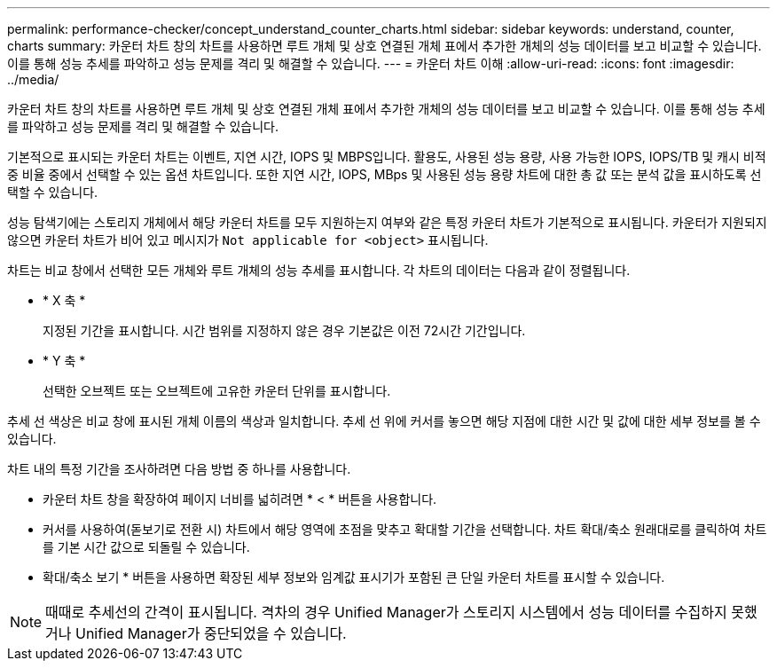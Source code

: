 ---
permalink: performance-checker/concept_understand_counter_charts.html 
sidebar: sidebar 
keywords: understand, counter, charts 
summary: 카운터 차트 창의 차트를 사용하면 루트 개체 및 상호 연결된 개체 표에서 추가한 개체의 성능 데이터를 보고 비교할 수 있습니다. 이를 통해 성능 추세를 파악하고 성능 문제를 격리 및 해결할 수 있습니다. 
---
= 카운터 차트 이해
:allow-uri-read: 
:icons: font
:imagesdir: ../media/


[role="lead"]
카운터 차트 창의 차트를 사용하면 루트 개체 및 상호 연결된 개체 표에서 추가한 개체의 성능 데이터를 보고 비교할 수 있습니다. 이를 통해 성능 추세를 파악하고 성능 문제를 격리 및 해결할 수 있습니다.

기본적으로 표시되는 카운터 차트는 이벤트, 지연 시간, IOPS 및 MBPS입니다. 활용도, 사용된 성능 용량, 사용 가능한 IOPS, IOPS/TB 및 캐시 비적중 비율 중에서 선택할 수 있는 옵션 차트입니다. 또한 지연 시간, IOPS, MBps 및 사용된 성능 용량 차트에 대한 총 값 또는 분석 값을 표시하도록 선택할 수 있습니다.

성능 탐색기에는 스토리지 개체에서 해당 카운터 차트를 모두 지원하는지 여부와 같은 특정 카운터 차트가 기본적으로 표시됩니다. 카운터가 지원되지 않으면 카운터 차트가 비어 있고 메시지가 `Not applicable for <object>` 표시됩니다.

차트는 비교 창에서 선택한 모든 개체와 루트 개체의 성능 추세를 표시합니다. 각 차트의 데이터는 다음과 같이 정렬됩니다.

* * X 축 *
+
지정된 기간을 표시합니다. 시간 범위를 지정하지 않은 경우 기본값은 이전 72시간 기간입니다.

* * Y 축 *
+
선택한 오브젝트 또는 오브젝트에 고유한 카운터 단위를 표시합니다.



추세 선 색상은 비교 창에 표시된 개체 이름의 색상과 일치합니다. 추세 선 위에 커서를 놓으면 해당 지점에 대한 시간 및 값에 대한 세부 정보를 볼 수 있습니다.

차트 내의 특정 기간을 조사하려면 다음 방법 중 하나를 사용합니다.

* 카운터 차트 창을 확장하여 페이지 너비를 넓히려면 * < * 버튼을 사용합니다.
* 커서를 사용하여(돋보기로 전환 시) 차트에서 해당 영역에 초점을 맞추고 확대할 기간을 선택합니다. 차트 확대/축소 원래대로를 클릭하여 차트를 기본 시간 값으로 되돌릴 수 있습니다.
* 확대/축소 보기 * 버튼을 사용하면 확장된 세부 정보와 임계값 표시기가 포함된 큰 단일 카운터 차트를 표시할 수 있습니다.


[NOTE]
====
때때로 추세선의 간격이 표시됩니다. 격차의 경우 Unified Manager가 스토리지 시스템에서 성능 데이터를 수집하지 못했거나 Unified Manager가 중단되었을 수 있습니다.

====